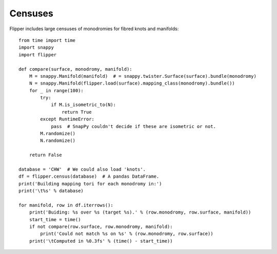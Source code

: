 
Censuses
========

Flipper includes large censuses of monodromies for fibred knots and manifolds::

    from time import time
    import snappy
    import flipper

    def compare(surface, monodromy, manifold):
        M = snappy.Manifold(manifold)  # = snappy.twister.Surface(surface).bundle(monodromy)
        N = snappy.Manifold(flipper.load(surface).mapping_class(monodromy).bundle())
        for _ in range(100):
            try:
                if M.is_isometric_to(N):
                    return True
            except RuntimeError:
                pass  # SnapPy couldn't decide if these are isometric or not.
            M.randomize()
            N.randomize()

        return False

    database = 'CHW'  # We could also load 'knots'.
    df = flipper.census(database)  # A pandas DataFrame.
    print('Building mapping tori for each monodromy in:')
    print('\t%s' % database)

    for manifold, row in df.iterrows():
        print('Buiding: %s over %s (target %s).' % (row.monodromy, row.surface, manifold))
        start_time = time()
        if not compare(row.surface, row.monodromy, manifold):
            print('Could not match %s on %s' % (row.monodromy, row.surface))
        print('\tComputed in %0.3fs' % (time() - start_time))

